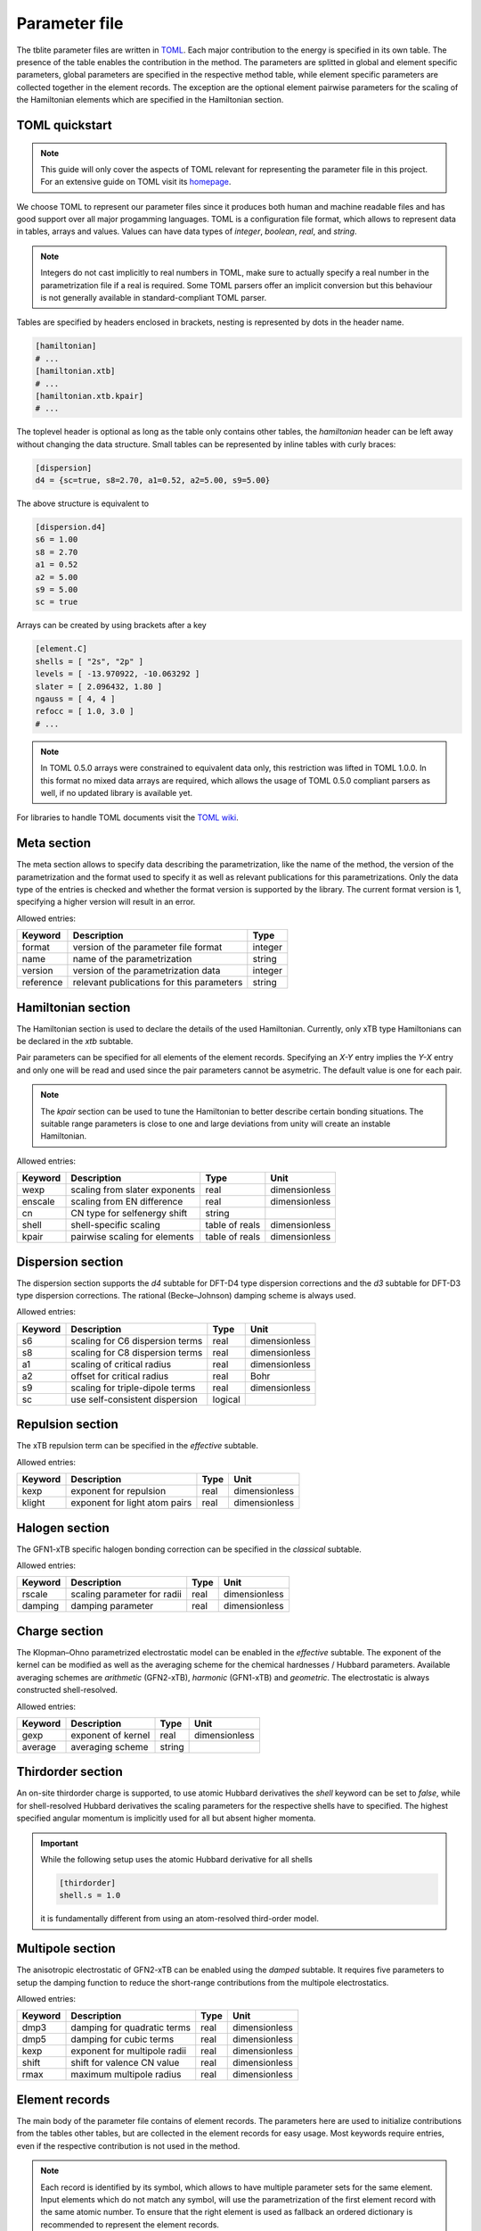 .. _parameter:

Parameter file
==============

The tblite parameter files are written in `TOML <https://toml.io>`_.
Each major contribution to the energy is specified in its own table.
The presence of the table enables the contribution in the method.
The parameters are splitted in global and element specific parameters, global parameters are specified in the respective method table, while element specific parameters are collected together in the element records.
The exception are the optional element pairwise parameters for the scaling of the Hamiltonian elements which are specified in the Hamiltonian section.


TOML quickstart
---------------

.. note::

   This guide will only cover the aspects of TOML relevant for representing the parameter file in this project.
   For an extensive guide on TOML visit its `homepage <https://toml.io>`_.

We choose TOML to represent our parameter files since it produces both human and machine readable files and has good support over all major progamming languages.
TOML is a configuration file format, which allows to represent data in tables, arrays and values.
Values can have data types of *integer*, *boolean*, *real*, and *string*.

.. note::

   Integers do not cast implicitly to real numbers in TOML, make sure to actually specify a real number in the parametrization file if a real is required.
   Some TOML parsers offer an implicit conversion but this behaviour is not generally available in standard-compliant TOML parser.

Tables are specified by headers enclosed in brackets, nesting is represented by dots in the header name.

.. code-block:: toml

   [hamiltonian]
   # ...
   [hamiltonian.xtb]
   # ...
   [hamiltonian.xtb.kpair]
   # ...

The toplevel header is optional as long as the table only contains other tables, the *hamiltonian* header can be left away without changing the data structure.
Small tables can be represented by inline tables with curly braces:

.. code-block:: toml

   [dispersion]
   d4 = {sc=true, s8=2.70, a1=0.52, a2=5.00, s9=5.00}

The above structure is equivalent to

.. code-block:: toml

   [dispersion.d4]
   s6 = 1.00
   s8 = 2.70
   a1 = 0.52
   a2 = 5.00
   s9 = 5.00
   sc = true

Arrays can be created by using brackets after a key

.. code-block:: toml

   [element.C]
   shells = [ "2s", "2p" ]
   levels = [ -13.970922, -10.063292 ]
   slater = [ 2.096432, 1.80 ]
   ngauss = [ 4, 4 ]
   refocc = [ 1.0, 3.0 ]
   # ...

.. note::

   In TOML 0.5.0 arrays were constrained to equivalent data only, this restriction was lifted in TOML 1.0.0.
   In this format no mixed data arrays are required, which allows the usage of TOML 0.5.0 compliant parsers as well, if no updated library is available yet.

For libraries to handle TOML documents visit the `TOML wiki <https://github.com/toml-lang/toml/wiki>`_.



Meta section
------------

The meta section allows to specify data describing the parametrization, like the name of the method, the version of the parametrization and the format used to specify it as well as relevant publications for this parametrizations.
Only the data type of the entries is checked and whether the format version is supported by the library.
The current format version is 1, specifying a higher version will result in an error.

.. code-block:: toml
   :caption: meta section example for GFN2-xTB

   [meta]
   format = 1
   name = "GFN2-xTB"
   version = 1
   reference = "DOI: 10.1021/acs.jctc.8b01176"


Allowed entries:

=========== ========================================== =========
 Keyword     Description                                Type
=========== ========================================== =========
 format      version of the parameter file format       integer
 name        name of the parametrization                string
 version     version of the parametrization data        integer
 reference   relevant publications for this parameters  string
=========== ========================================== =========


Hamiltonian section
-------------------

The Hamiltonian section is used to declare the details of the used Hamiltonian.
Currently, only xTB type Hamiltonians can be declared in the *xtb* subtable.

.. code-block:: toml
   :caption: Hamiltonian section example for GFN2-xTB

   [hamiltonian.xtb]
   wexp = 0.5
   enscale = 2.0e-2
   cn = "gfn"
   shell = {ss=1.85, pp=2.23, dd=2.23, sd=2.0, pd=2.0}

Pair parameters can be specified for all elements of the element records.
Specifying an *X-Y* entry implies the *Y-X* entry and only one will be read and used since the pair parameters cannot be asymetric.
The default value is one for each pair.

.. code-block:: toml
   :caption: Start of the GFN1-xTB kpair table

   [hamiltonian.xtb.kpair]
   H-H = 0.96
   H-B = 0.95
   H-N = 1.04
   N-Si = 1.01
   B-P = 0.97
   Sc-Sc = 1.10
   Sc-Ti = 1.10
   # ...

.. note::

   The *kpair* section can be used to tune the Hamiltonian to better describe certain bonding situations.
   The suitable range parameters is close to one and large deviations from unity will create an instable Hamiltonian.

Allowed entries:

========= ================================ =================== =====================
 Keyword   Description                      Type                Unit
========= ================================ =================== =====================
 wexp      scaling from slater exponents    real                dimensionless
 enscale   scaling from EN difference       real                dimensionless
 cn        CN type for selfenergy shift     string
 shell     shell-specific scaling           table of reals      dimensionless
 kpair     pairwise scaling for elements    table of reals      dimensionless
========= ================================ =================== =====================


Dispersion section
------------------

The dispersion section supports the *d4* subtable for DFT-D4 type dispersion corrections and the *d3* subtable for DFT-D3 type dispersion corrections.
The rational (Becke–Johnson) damping scheme is always used.

.. code-block:: toml
   :caption: Self-consistent D4 dispersion section

   [dispersion]
   d4 = {sc=true, s8=2.70, a1=0.52, a2=5.00, s9=5.00}

Allowed entries:

========= ================================= =================== =====================
 Keyword   Description                       Type                Unit
========= ================================= =================== =====================
 s6        scaling for C6 dispersion terms   real                dimensionless
 s8        scaling for C8 dispersion terms   real                dimensionless
 a1        scaling of critical radius        real                dimensionless
 a2        offset for critical radius        real                Bohr
 s9        scaling for triple-dipole terms   real                dimensionless
 sc        use self-consistent dispersion    logical
========= ================================= =================== =====================


Repulsion section
-----------------

The xTB repulsion term can be specified in the *effective* subtable.

.. code-block:: toml
   :caption: Repulsion for GFN1-xTB

   [repulsion]
   effective = {kexp=1.5}

Allowed entries:

========= ================================= =================== =====================
 Keyword   Description                       Type                Unit
========= ================================= =================== =====================
 kexp      exponent for repulsion            real                dimensionless
 klight    exponent for light atom pairs     real                dimensionless
========= ================================= =================== =====================

Halogen section
---------------

The GFN1-xTB specific halogen bonding correction can be specified in the *classical* subtable.

.. code-block:: toml
   :caption: Halogen bonding correction

   [halogen]
   classical = {rscale=1.3, damping=0.44}

Allowed entries:

========= ================================= =================== =====================
 Keyword   Description                       Type                Unit
========= ================================= =================== =====================
 rscale    scaling parameter for radii       real                dimensionless
 damping   damping parameter                 real                dimensionless
========= ================================= =================== =====================


Charge section
--------------

The Klopman–Ohno parametrized electrostatic model can be enabled in the *effective* subtable.
The exponent of the kernel can be modified as well as the averaging scheme for the chemical hardnesses / Hubbard parameters.
Available averaging schemes are *arithmetic* (GFN2-xTB), *harmonic* (GFN1-xTB) and *geometric*.
The electrostatic is always constructed shell-resolved.

.. code-block:: toml
   :caption: Isotropic electrostatic for GFN2-xTB

   [charge]
   effective = {gexp=2.0, average="arithmetic"}

Allowed entries:

========= ================================= =================== =====================
 Keyword   Description                       Type                Unit
========= ================================= =================== =====================
 gexp      exponent of kernel                real                dimensionless
 average   averaging scheme                  string
========= ================================= =================== =====================


Thirdorder section
------------------

An on-site thirdorder charge is supported, to use atomic Hubbard derivatives the *shell* keyword can be set to *false*, while for shell-resolved Hubbard derivatives the scaling parameters for the respective shells have to specified.
The highest specified angular momentum is implicitly used for all but absent higher momenta.

.. code-block:: toml
   :caption: On-site shell-resolved third-order contribution

   [thirdorder]
   shell = {s=1.00, p=0.50, d=0.25}

.. important::

   While the following setup uses the atomic Hubbard derivative for all shells

   .. code:: toml

      [thirdorder]
      shell.s = 1.0

   it is fundamentally different from using an atom-resolved third-order model.


Multipole section
-----------------

The anisotropic electrostatic of GFN2-xTB can be enabled using the *damped* subtable.
It requires five parameters to setup the damping function to reduce the short-range contributions from the multipole electrostatics.

.. code-block:: toml
   :caption: Damped multipole electrostatic for GFN2-xTB

   [multipole]
   damped = {dmp3=3.0, dmp5=4.0, kexp=4.0, shift=1.2, rmax=5.0}

Allowed entries:

========= ================================= =================== =====================
 Keyword   Description                       Type                Unit
========= ================================= =================== =====================
 dmp3      damping for quadratic terms       real                dimensionless
 dmp5      damping for cubic terms           real                dimensionless
 kexp      exponent for multipole radii      real                dimensionless
 shift     shift for valence CN value        real                dimensionless
 rmax      maximum multipole radius          real                dimensionless
========= ================================= =================== =====================


Element records
---------------

The main body of the parameter file contains of element records.
The parameters here are used to initialize contributions from the tables other tables, but are collected in the element records for easy usage.
Most keywords require entries, even if the respective contribution is not used in the method.

.. note::

   Each record is identified by its symbol, which allows to have multiple parameter sets for the same element.
   Input elements which do not match any symbol, will use the parametrization of the first element record with the same atomic number.
   To ensure that the right element is used as fallback an ordered dictionary is recommended to represent the element records.

.. code-block:: toml
   :caption: Hydrogen and carbon records for GFN2-xTB

   [element.H]
   shells = [ "1s" ]
   levels = [ -10.707211 ]
   slater = [ 1.23 ]
   ngauss = [ 3 ]
   refocc = [ 1.0 ]
   kcn = [ -5.0e-2 ]
   gam = 0.405771
   lgam = [ 1.0 ]
   gam3 = 0.08
   zeff = 1.105388
   arep = 2.213717
   en = 2.20
   dkernel = 5.563889e-2
   qkernel = 2.7431e-4
   mprad = 1.4
   mpvcn = 1.0

   [element.C]
   shells = [ "2s", "2p" ]
   levels = [ -13.970922, -10.063292 ]
   slater = [ 2.096432, 1.80 ]
   ngauss = [ 4, 4 ]
   refocc = [ 1.0, 3.0 ]
   kcn = [ -1.02144e-2, 1.61657e-2 ]
   gam = 5.38015e-1
   lgam = [ 1.0, 1.1056358 ]
   gam3 = 1.50e-1
   zeff = 4.231078
   arep = 1.247655
   en = 2.55
   dkernel = -4.11674e-3
   qkernel = 2.13583e-3
   mprad = 3.0
   mpvcn = 3.0


Allowed entries:

========= ================================ =================== =====================
 Keyword   Description                      Type                Unit
========= ================================ =================== =====================
 shells    included valence shells          array of strings    dimensionless
 levels    atomic self-energies             array of reals      eV
 slater    exponents of basis functions     array of reals      1/Bohr²
 ngauss    number of STO-NG primitives      array of integers   dimensionless
 refocc    reference occupation of atom     array of reals      Unitcharge
 kcn       CN dependent self-energy shift   array of reals      eV
 shpoly    polynomial enhancement factor    array of reals      dimensionless
 gam       atomic Hubbard parameter         real                Hartree/Unitcharge²
 lgam      relative shell hardness          array of reals      dimensionless
 gam3      atomic Hubbard derivative        real                Hartree/Unitcharge³
 zeff      effective nuclear charge         real                Unitcharge
 arep      repulsion exponent               real                dimensionless
 dkernel   on-site dipole kernel            real                Hartree
 qkernel   on-site quadrupole kernel        real                Hartree
 mprad     critical multipole radius        real                Bohr
 mpvcn     multipole valence CN             real                dimensionless
 xbond     halogen bonding strength         real                Hartree
 en        atomic electronegativity         real                dimensionless
========= ================================ =================== =====================
